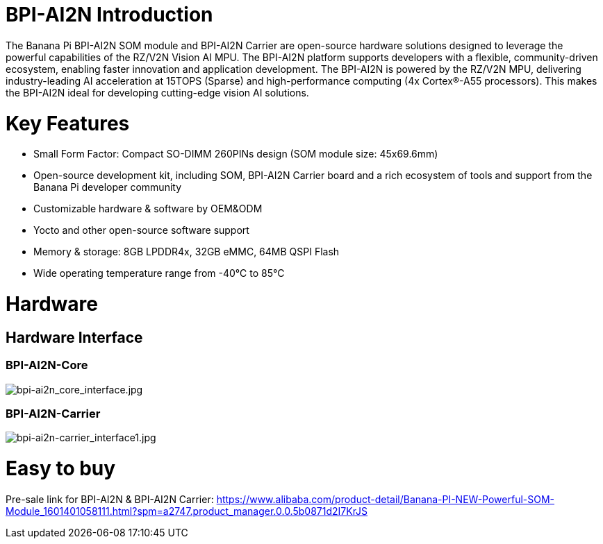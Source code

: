 = BPI-AI2N Introduction

The Banana Pi BPI-AI2N SOM module and BPI-AI2N Carrier are open-source hardware solutions designed to leverage the powerful capabilities of the RZ/V2N Vision AI MPU. The BPI-AI2N platform supports developers with a flexible, community-driven ecosystem, enabling faster innovation and application development. The BPI-AI2N is powered by the RZ/V2N MPU, delivering industry-leading AI acceleration at 15TOPS (Sparse) and high-performance computing (4x Cortex®-A55 processors). This makes the BPI-AI2N ideal for developing cutting-edge vision AI solutions.

= Key Features

* Small Form Factor: Compact SO-DIMM 260PINs design (SOM module size: 45x69.6mm) 
* Open-source development kit, including SOM, BPI-AI2N Carrier board and a rich ecosystem of tools and support from the Banana Pi developer community 
* Customizable hardware & software by OEM&ODM
* Yocto and other open-source software support
* Memory & storage: 8GB LPDDR4x, 32GB eMMC, 64MB QSPI Flash
* Wide operating temperature range from -40℃ to 85℃

= Hardware
== Hardware Interface
=== BPI-AI2N-Core
image::/bpi-ai2n/bpi-ai2n_core_interface.jpg[bpi-ai2n_core_interface.jpg]


=== BPI-AI2N-Carrier

//image::/bpi-ai2n/bpi-ai2n-carrier_interface.jpg[bpi-ai2n-carrier_interface.jpg]

image::/bpi-ai2n/bpi-ai2n-carrier_interface1.jpg[bpi-ai2n-carrier_interface1.jpg]

= Easy to buy

Pre-sale link for BPI-AI2N & BPI-AI2N Carrier: https://www.alibaba.com/product-detail/Banana-PI-NEW-Powerful-SOM-Module_1601401058111.html?spm=a2747.product_manager.0.0.5b0871d2I7KrJS